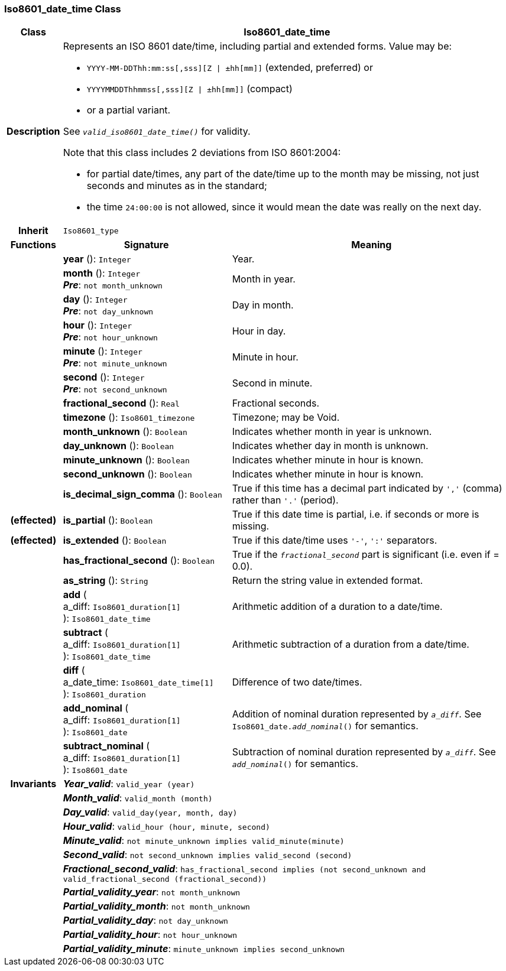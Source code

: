=== Iso8601_date_time Class

[cols="^1,3,5"]
|===
h|*Class*
2+^h|*Iso8601_date_time*

h|*Description*
2+a|Represents an ISO 8601 date/time, including partial and extended forms. Value may be:

* `YYYY-MM-DDThh:mm:ss[,sss][Z &#124; ±hh[mm]]` (extended, preferred) or
* `YYYYMMDDThhmmss[,sss][Z &#124; ±hh[mm]]` (compact)
* or a partial variant.

See `_valid_iso8601_date_time()_` for validity.

Note that this class includes 2 deviations from ISO 8601:2004:

* for partial date/times, any part of the date/time up to the month may be missing, not just seconds and minutes as in the standard;
* the time `24:00:00` is not allowed, since it would mean the date was really on the next day.

h|*Inherit*
2+|`Iso8601_type`

h|*Functions*
^h|*Signature*
^h|*Meaning*

h|
|*year* (): `Integer`
a|Year.

h|
|*month* (): `Integer` +
*_Pre_*: `not month_unknown`
a|Month in year.

h|
|*day* (): `Integer` +
*_Pre_*: `not day_unknown`
a|Day in month.

h|
|*hour* (): `Integer` +
*_Pre_*: `not hour_unknown`
a|Hour in day.

h|
|*minute* (): `Integer` +
*_Pre_*: `not minute_unknown`
a|Minute in hour.

h|
|*second* (): `Integer` +
*_Pre_*: `not second_unknown`
a|Second in minute.

h|
|*fractional_second* (): `Real`
a|Fractional seconds.

h|
|*timezone* (): `Iso8601_timezone`
a|Timezone; may be Void.

h|
|*month_unknown* (): `Boolean`
a|Indicates whether month in year is unknown.

h|
|*day_unknown* (): `Boolean`
a|Indicates whether day in month is unknown.

h|
|*minute_unknown* (): `Boolean`
a|Indicates whether minute in hour is known.

h|
|*second_unknown* (): `Boolean`
a|Indicates whether minute in hour is known.

h|
|*is_decimal_sign_comma* (): `Boolean`
a|True if this time has a decimal part indicated by `','` (comma) rather than `'.'` (period).

h|(effected)
|*is_partial* (): `Boolean`
a|True if this date time is partial, i.e. if seconds or more is missing.

h|(effected)
|*is_extended* (): `Boolean`
a|True if this date/time uses `'-'`, `':'` separators.

h|
|*has_fractional_second* (): `Boolean`
a|True if the `_fractional_second_` part is significant (i.e. even if = 0.0).

h|
|*as_string* (): `String`
a|Return the string value in extended format.

h|
|*add* ( +
a_diff: `Iso8601_duration[1]` +
): `Iso8601_date_time`
a|Arithmetic addition of a duration to a date/time.

h|
|*subtract* ( +
a_diff: `Iso8601_duration[1]` +
): `Iso8601_date_time`
a|Arithmetic subtraction of a duration from a date/time.

h|
|*diff* ( +
a_date_time: `Iso8601_date_time[1]` +
): `Iso8601_duration`
a|Difference of two date/times.

h|
|*add_nominal* ( +
a_diff: `Iso8601_duration[1]` +
): `Iso8601_date`
a|Addition of nominal duration represented by `_a_diff_`. See `Iso8601_date._add_nominal_()` for semantics.

h|
|*subtract_nominal* ( +
a_diff: `Iso8601_duration[1]` +
): `Iso8601_date`
a|Subtraction of nominal duration represented by `_a_diff_`. See `_add_nominal_()` for semantics.

h|*Invariants*
2+a|*_Year_valid_*: `valid_year (year)`

h|
2+a|*_Month_valid_*: `valid_month (month)`

h|
2+a|*_Day_valid_*: `valid_day(year, month, day)`

h|
2+a|*_Hour_valid_*: `valid_hour (hour, minute, second)`

h|
2+a|*_Minute_valid_*: `not minute_unknown implies valid_minute(minute)`

h|
2+a|*_Second_valid_*: `not second_unknown implies valid_second (second)`

h|
2+a|*_Fractional_second_valid_*: `has_fractional_second implies (not second_unknown and valid_fractional_second (fractional_second))`

h|
2+a|*_Partial_validity_year_*: `not month_unknown`

h|
2+a|*_Partial_validity_month_*: `not month_unknown`

h|
2+a|*_Partial_validity_day_*: `not day_unknown`

h|
2+a|*_Partial_validity_hour_*: `not hour_unknown`

h|
2+a|*_Partial_validity_minute_*: `minute_unknown implies second_unknown`
|===
